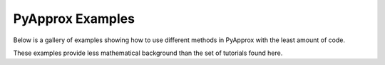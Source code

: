 PyApprox Examples
==================

Below is a gallery of examples showing how to use different methods in PyApprox with the least amount of code.

These examples provide less mathematical background than the set of tutorials found here.
